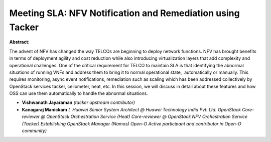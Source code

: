 Meeting SLA: NFV Notification and Remediation using Tacker
~~~~~~~~~~~~~~~~~~~~~~~~~~~~~~~~~~~~~~~~~~~~~~~~~~~~~~~~~~

**Abstract:**

The advent of NFV has changed the way TELCOs are beginning to deploy network functions. NFV has brought benefits in terms of deployment agility and cost reduction while also introducing virtualization layers that add complexity and operational challenges. One of the critical requirement for TELCO to maintain SLA is that identifying the abnormal situations of running VNFs and address them to bring it to normal operational state,  automatically or manually. This requires monitoring, async event notifications, remediation such as scaling which has been addressed collectively by OpenStack services tacker, ceilometer, heat, etc. In this session, we will discuss in detail about these features and how OSS can use them automatically to handle the abnormal situations.


* **Vishwanath Jayaraman** *(tacker upstream contributor)*

* **Kanagaraj Manickam** *(  Huawei Senior System Architect @ Huawei Technology India Pvt. Ltd. OpenStack Core-reviewer @ OpenStack Orchestration Service (Heat) Core-reviewer @ OpenStack NFV Orchestration Service (Tacker) Establishing OpenStack Manager (Namos) Open-O Active participant and contributor in Open-O community)*
